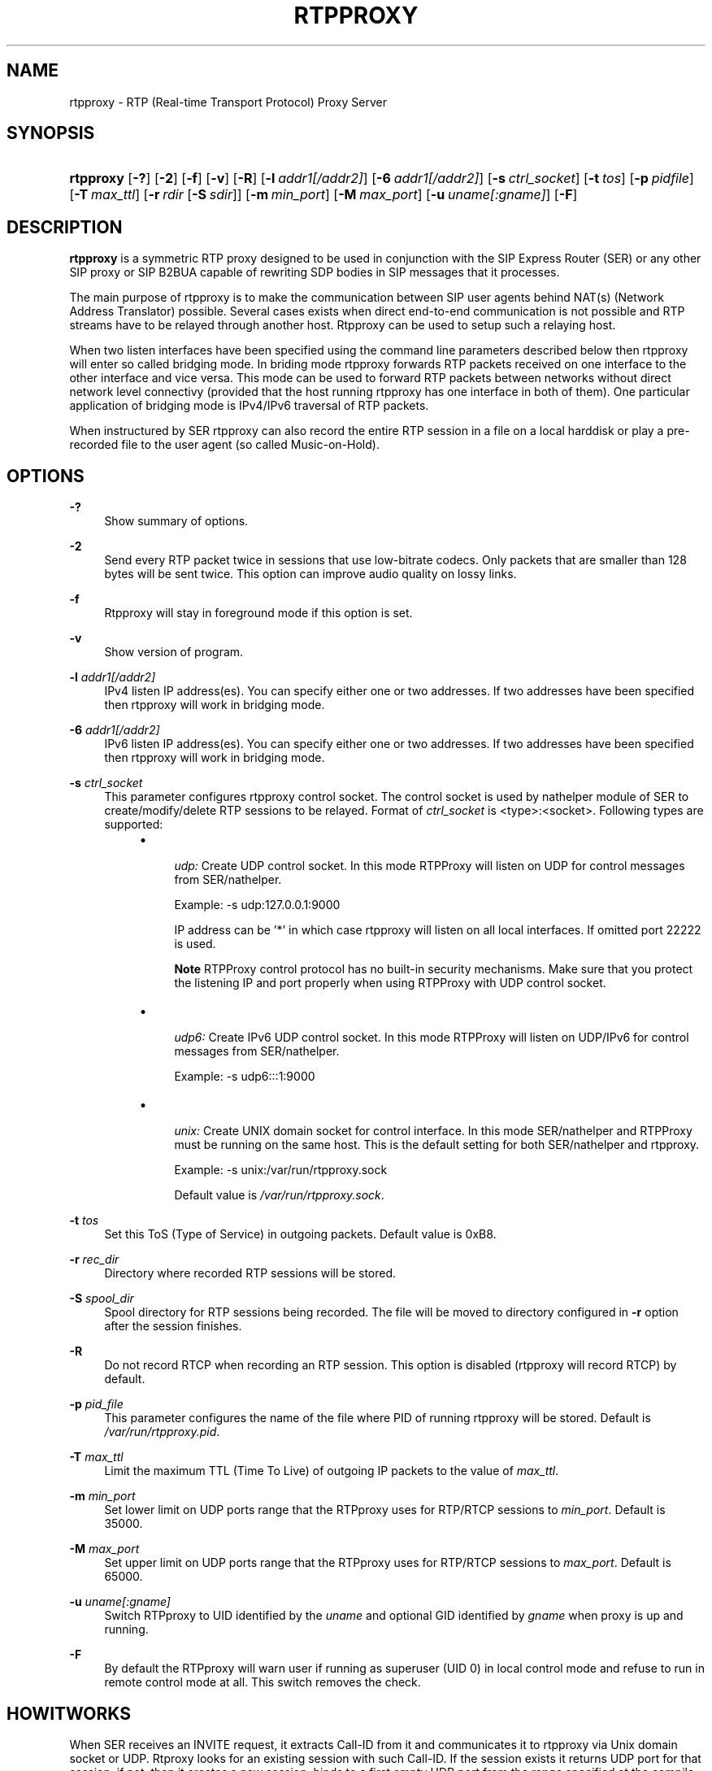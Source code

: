 .\"     Title: rtpproxy
.\"    Author: Maxim Sobolev
.\" Generator: DocBook XSL Stylesheets v1.71.1 <http://docbook.sf.net/>
.\"      Date: Jun 16, 2008
.\"    Manual: 
.\"    Source: 
.\"
.TH "RTPPROXY" "8" "Jun 16, 2008" "" ""
.\" disable hyphenation
.nh
.\" disable justification (adjust text to left margin only)
.ad l
.SH "NAME"
rtpproxy \- RTP (Real\-time Transport Protocol) Proxy Server
.SH "SYNOPSIS"
.HP 9
\fBrtpproxy\fR [\fB\-?\fR] [\fB\-2\fR] [\fB\-f\fR] [\fB\-v\fR] [\fB\-R\fR] [\fB\-l\fR\ \fIaddr1\fR\fI[/addr2]\fR] [\fB\-6\fR\ \fIaddr1\fR\fI[/addr2]\fR] [\fB\-s\fR\ \fIctrl_socket\fR] [\fB\-t\fR\ \fItos\fR] [\fB\-p\fR\ \fIpidfile\fR] [\fB\-T\fR\ \fImax_ttl\fR] [\fB\-r\fR\ \fIrdir\fR\ [\fB\-S\fR\ \fIsdir\fR]] [\fB\-m\fR\ \fImin_port\fR] [\fB\-M\fR\ \fImax_port\fR] [\fB\-u\fR\ \fIuname\fR\fI[:gname]\fR] [\fB\-F\fR]
.SH "DESCRIPTION"
.PP

\fBrtpproxy\fR
is a symmetric RTP proxy designed to be used in conjunction with the SIP Express Router (SER) or any other SIP proxy or SIP B2BUA capable of rewriting SDP bodies in SIP messages that it processes.
.PP
The main purpose of rtpproxy is to make the communication between SIP user agents behind NAT(s) (Network Address Translator) possible. Several cases exists when direct end\-to\-end communication is not possible and RTP streams have to be relayed through another host. Rtpproxy can be used to setup such a relaying host.
.PP
When two listen interfaces have been specified using the command line parameters described below then rtpproxy will enter so called bridging mode. In briding mode rtpproxy forwards RTP packets received on one interface to the other interface and vice versa. This mode can be used to forward RTP packets between networks without direct network level connectivy (provided that the host running rtpproxy has one interface in both of them). One particular application of bridging mode is IPv4/IPv6 traversal of RTP packets.
.PP
When instructured by SER rtpproxy can also record the entire RTP session in a file on a local harddisk or play a pre\-recorded file to the user agent (so called Music\-on\-Hold).
.SH "OPTIONS"
.PP
\fB\-?\fR
.RS 4
Show summary of options.
.RE
.PP
\fB\-2\fR
.RS 4
Send every RTP packet twice in sessions that use low\-bitrate codecs. Only packets that are smaller than 128 bytes will be sent twice. This option can improve audio quality on lossy links.
.RE
.PP
\fB\-f\fR
.RS 4
Rtpproxy will stay in foreground mode if this option is set.
.RE
.PP
\fB\-v\fR
.RS 4
Show version of program.
.RE
.PP
\fB\-l\fR \fIaddr1\fR\fI[/addr2]\fR
.RS 4
IPv4 listen IP address(es). You can specify either one or two addresses. If two addresses have been specified then rtpproxy will work in bridging mode.
.RE
.PP
\fB\-6\fR \fIaddr1\fR\fI[/addr2]\fR
.RS 4
IPv6 listen IP address(es). You can specify either one or two addresses. If two addresses have been specified then rtpproxy will work in bridging mode.
.RE
.PP
\fB\-s\fR \fIctrl_socket\fR
.RS 4
This parameter configures rtpproxy control socket. The control socket is used by nathelper module of SER to create/modify/delete RTP sessions to be relayed. Format of
\fIctrl_socket\fR
is <type>:<socket>. Following types are supported:
.RS 4
.TP 4
\(bu

\fIudp:\fR
Create UDP control socket. In this mode RTPProxy will listen on UDP for control messages from SER/nathelper.
.sp
Example: \-s udp:127.0.0.1:9000
.sp
IP address can be '*' in which case rtpproxy will listen on all local interfaces. If omitted port 22222 is used.
.sp
.it 1 an-trap
.nr an-no-space-flag 1
.nr an-break-flag 1
.br
\fBNote\fR
RTPProxy control protocol has no built\-in security mechanisms. Make sure that you protect the listening IP and port properly when using RTPProxy with UDP control socket.
.TP 4
\(bu

\fIudp6:\fR
Create IPv6 UDP control socket. In this mode RTPProxy will listen on UDP/IPv6 for control messages from SER/nathelper.
.sp
Example: \-s udp6:::1:9000
.TP 4
\(bu

\fIunix:\fR
Create UNIX domain socket for control interface. In this mode SER/nathelper and RTPProxy must be running on the same host. This is the default setting for both SER/nathelper and rtpproxy.
.sp
Example: \-s unix:/var/run/rtpproxy.sock
.sp
Default value is
\fI/var/run/rtpproxy.sock\fR.
.RE
.IP "" 4
.RE
.PP
\fB\-t\fR \fItos\fR
.RS 4
Set this ToS (Type of Service) in outgoing packets. Default value is 0xB8.
.RE
.PP
\fB\-r\fR \fIrec_dir\fR
.RS 4
Directory where recorded RTP sessions will be stored.
.RE
.PP
\fB\-S\fR \fIspool_dir\fR
.RS 4
Spool directory for RTP sessions being recorded. The file will be moved to directory configured in
\fB\-r\fR
option after the session finishes.
.RE
.PP
\fB\-R\fR
.RS 4
Do not record RTCP when recording an RTP session. This option is disabled (rtpproxy will record RTCP) by default.
.RE
.PP
\fB\-p\fR \fIpid_file\fR
.RS 4
This parameter configures the name of the file where PID of running rtpproxy will be stored. Default is
\fI/var/run/rtpproxy.pid\fR.
.RE
.PP
\fB\-T\fR \fImax_ttl\fR
.RS 4
Limit the maximum TTL (Time To Live) of outgoing IP packets to the value of
\fImax_ttl\fR.
.RE
.PP
\fB\-m\fR \fImin_port\fR
.RS 4
Set lower limit on UDP ports range that the RTPproxy uses for RTP/RTCP sessions to
\fImin_port\fR. Default is 35000.
.RE
.PP
\fB\-M\fR \fImax_port\fR
.RS 4
Set upper limit on UDP ports range that the RTPproxy uses for RTP/RTCP sessions to
\fImax_port\fR. Default is 65000.
.RE
.PP
\fB\-u\fR \fIuname\fR\fI[:gname]\fR
.RS 4
Switch RTPproxy to UID identified by the
\fIuname\fR
and optional GID identified by
\fIgname\fR
when proxy is up and running.
.RE
.PP
\fB\-F\fR
.RS 4
By default the RTPproxy will warn user if running as superuser (UID 0) in local control mode and refuse to run in remote control mode at all. This switch removes the check.
.RE
.SH "HOWITWORKS"
.PP
When SER receives an INVITE request, it extracts Call\-ID from it and communicates it to rtpproxy via Unix domain socket or UDP. Rtproxy looks for an existing session with such Call\-ID. If the session exists it returns UDP port for that session, if not, then it creates a new session, binds to a first empty UDP port from the range specified at the compile time and returns number of that port to a SER. After receiving reply from the proxy, SER replaces media ip:port in the SDP to point to the proxy and forwards request as usually.
.PP
When SER receives a non\-negative SIP reply with SDP it again extracts Call\-ID from it and communicates it to the proxy. In this case the proxy does not allocate a new session if it doesn't exist, but simply performs a lookup among existing sessions and returns either a port number if the session is found, or error code indicating that there is no session with such id. After receiving positive reply from the proxy, SER replaces media ip:port in the SIP reply to point to the proxy and forwards reply as usually.
.PP
After the session has been created, the proxy listens on the port it has allocated for that session and waits for receiving at least one UDP packet from each of two parties participating in the call. Once such packet is received, the proxy fills one of two ip:port structures associated with each call with source ip:port of that packet. When both structures are filled in, the proxy starts relaying UDP packets between parties.
.PP
The proxy tracks idle time for each of existing sessions (i.e. the time within which there were no packets relayed), and automatically cleans up a sessions whose idle times exceed the value specified at compile time (60 seconds by default).
.SH "FILES"
.PP

\fI/usr/sbin/rtpproxy\fR
.SH "LICENSE"
.PP
This program is licensed under the BSD license. See
\fICOPYING\fR
file in the rtpproxy sources for details.
.SH "AVAILABILITY"
.PP
The latest version of this program can be found at
\fIhttp://www.rtpproxy.org/\fR.
.SH "SEEALSO"
.PP
ser(8).
.SH "AUTHOR"
.PP
\fBMaxim Sobolev\fR
.sp -1n
.IP "" 4
Author.
.SH "COPYRIGHT"
Copyright \(co 2006 janakj
.br


